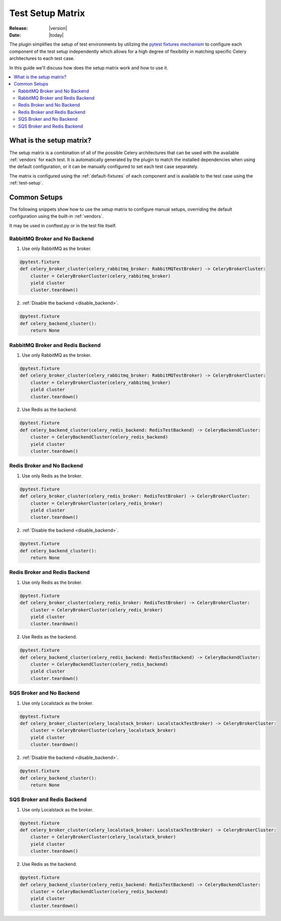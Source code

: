 .. _setup-matrix:

===================
 Test Setup Matrix
===================

:Release: |version|
:Date: |today|

The plugin simplifies the setup of test environments by utilizing the
`pytest fixtures mechanism <https://docs.pytest.org/en/latest/reference/fixtures.html#fixtures>`_ to configure
each component of the test setup independently which allows for a high degree of flexibility in matching
specific Celery architectures to each test case.

In this guide we'll discuss how does the setup matrix work and how to use it.

.. contents::
    :local:
    :depth: 2

What is the setup matrix?
=========================

.. versionadded:: 1.0.0

The setup matrix is a combination of all of the possible Celery architectures that can be used
with the available :ref:`vendors` for each test. It is automatically generated by the plugin
to match the installed dependencies when using the default configuration, or it can be manually
configured to set each test case separately.

The matrix is configured using the :ref:`default-fixtures` of each component and is available
to the test case using the :ref:`test-setup`.

Common Setups
=============

.. versionadded:: 1.0.0

The following snippets show how to use the setup matrix to configure manual setups, overriding
the default configuration using the built-in :ref:`vendors`.

It may be used in conftest.py or in the test file itself.

RabbitMQ Broker and No Backend
~~~~~~~~~~~~~~~~~~~~~~~~~~~~~~

1. Use only RabbitMQ as the broker.

.. code-block:: python

    @pytest.fixture
    def celery_broker_cluster(celery_rabbitmq_broker: RabbitMQTestBroker) -> CeleryBrokerCluster:
        cluster = CeleryBrokerCluster(celery_rabbitmq_broker)
        yield cluster
        cluster.teardown()

2. :ref:`Disable the backend <disable_backend>`.

.. code-block:: python

    @pytest.fixture
    def celery_backend_cluster():
        return None

RabbitMQ Broker and Redis Backend
~~~~~~~~~~~~~~~~~~~~~~~~~~~~~~~~~

1. Use only RabbitMQ as the broker.

.. code-block:: python

    @pytest.fixture
    def celery_broker_cluster(celery_rabbitmq_broker: RabbitMQTestBroker) -> CeleryBrokerCluster:
        cluster = CeleryBrokerCluster(celery_rabbitmq_broker)
        yield cluster
        cluster.teardown()

2. Use Redis as the backend.

.. code-block:: python

    @pytest.fixture
    def celery_backend_cluster(celery_redis_backend: RedisTestBackend) -> CeleryBackendCluster:
        cluster = CeleryBackendCluster(celery_redis_backend)
        yield cluster
        cluster.teardown()

Redis Broker and No Backend
~~~~~~~~~~~~~~~~~~~~~~~~~~~

1. Use only Redis as the broker.

.. code-block:: python

    @pytest.fixture
    def celery_broker_cluster(celery_redis_broker: RedisTestBroker) -> CeleryBrokerCluster:
        cluster = CeleryBrokerCluster(celery_redis_broker)
        yield cluster
        cluster.teardown()

2. :ref:`Disable the backend <disable_backend>`.

.. code-block:: python

    @pytest.fixture
    def celery_backend_cluster():
        return None

Redis Broker and Redis Backend
~~~~~~~~~~~~~~~~~~~~~~~~~~~~~~~

1. Use only Redis as the broker.

.. code-block:: python

    @pytest.fixture
    def celery_broker_cluster(celery_redis_broker: RedisTestBroker) -> CeleryBrokerCluster:
        cluster = CeleryBrokerCluster(celery_redis_broker)
        yield cluster
        cluster.teardown()

2. Use Redis as the backend.

.. code-block:: python

    @pytest.fixture
    def celery_backend_cluster(celery_redis_backend: RedisTestBackend) -> CeleryBackendCluster:
        cluster = CeleryBackendCluster(celery_redis_backend)
        yield cluster
        cluster.teardown()

SQS Broker and No Backend
~~~~~~~~~~~~~~~~~~~~~~~~~

1. Use only Localstack as the broker.

.. code-block:: python

    @pytest.fixture
    def celery_broker_cluster(celery_localstack_broker: LocalstackTestBroker) -> CeleryBrokerCluster:
        cluster = CeleryBrokerCluster(celery_localstack_broker)
        yield cluster
        cluster.teardown()

2. :ref:`Disable the backend <disable_backend>`.

.. code-block:: python

    @pytest.fixture
    def celery_backend_cluster():
        return None

SQS Broker and Redis Backend
~~~~~~~~~~~~~~~~~~~~~~~~~~~~

1. Use only Localstack as the broker.

.. code-block:: python

    @pytest.fixture
    def celery_broker_cluster(celery_localstack_broker: LocalstackTestBroker) -> CeleryBrokerCluster:
        cluster = CeleryBrokerCluster(celery_localstack_broker)
        yield cluster
        cluster.teardown()

2. Use Redis as the backend.

.. code-block:: python

    @pytest.fixture
    def celery_backend_cluster(celery_redis_backend: RedisTestBackend) -> CeleryBackendCluster:
        cluster = CeleryBackendCluster(celery_redis_backend)
        yield cluster
        cluster.teardown()
